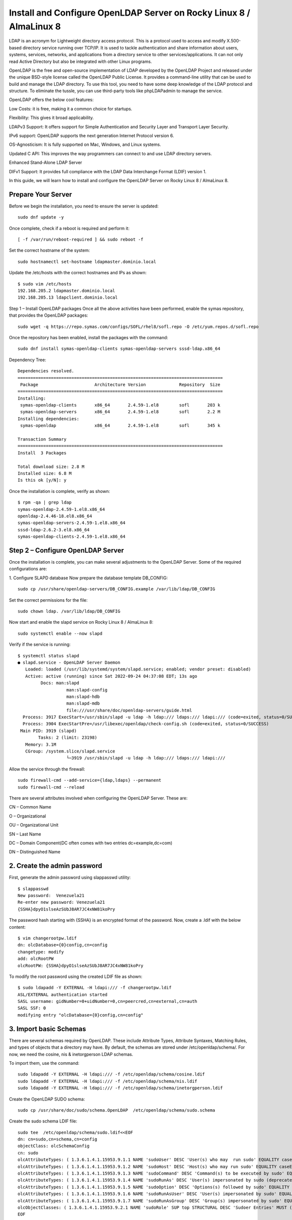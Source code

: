 Install and Configure OpenLDAP Server on Rocky Linux 8 / AlmaLinux 8
======================================================================


LDAP is an acronym for Lightweight directory access protocol. This is a protocol used to access and modify X.500-based directory service running over TCP/IP. It is used to tackle authentication and share information about users, systems, services, networks, and applications from a directory service to other services/applications. It can not only read Active Directory but also be integrated with other Linux programs.

OpenLDAP is the free and open-source implementation of LDAP developed by the OpenLDAP Project and released under the unique BSD-style license called the OpenLDAP Public License. It provides a command-line utility that can be used to build and manage the LDAP directory. To use this tool, you need to have some deep knowledge of the LDAP protocol and structure. To eliminate the tussle, you can use third-party tools like phpLDAPadmin to manage the service.

OpenLDAP offers the below cool features:

Low Costs: it is free, making it a common choice for startups.

Flexibility: This gives it broad applicability.

LDAPv3 Support: It offers support for Simple Authentication and Security Layer and Transport Layer Security.

IPv6 support: OpenLDAP supports the next generation Internet Protocol version 6.

OS-Agnosticism: It is fully supported on Mac, Windows, and Linux systems.

Updated C API: This improves the way programmers can connect to and use LDAP directory servers.

Enhanced Stand-Alone LDAP Server

DIFv1 Support: It provides full compliance with the LDAP Data Interchange Format (LDIF) version 1.

In this guide, we will learn how to install and configure the OpenLDAP Server on Rocky Linux 8 / AlmaLinux 8.

Prepare Your Server
----------------------
Before we begin the installation, you need to ensure the server is updated::


	sudo dnf update -y
	
Once complete, check if a reboot is required and perform it::

	[ -f /var/run/reboot-required ] && sudo reboot -f
	
Set the correct hostname of the system::

	sudo hostnamectl set-hostname ldapmaster.dominio.local
	
Update the /etc/hosts with the correct hostnames and IPs as shown::

	$ sudo vim /etc/hosts
	192.168.205.2 ldapmaster.dominio.local
	192.168.205.13 ldapclient.dominio.local
	
Step 1 – Install OpenLDAP packages
Once all the above activities have been performed, enable the symas repository, that provides the OpenLDAP packages::

	sudo wget -q https://repo.symas.com/configs/SOFL/rhel8/sofl.repo -O /etc/yum.repos.d/sofl.repo
	
Once the repository has been enabled, install the packages with the command::

	sudo dnf install symas-openldap-clients symas-openldap-servers sssd-ldap.x86_64

Dependency Tree::

	Dependencies resolved.
	================================================================================
	 Package                      Architecture Version             Repository  Size
	================================================================================
	Installing:
	 symas-openldap-clients       x86_64       2.4.59-1.el8        sofl       203 k
	 symas-openldap-servers       x86_64       2.4.59-1.el8        sofl       2.2 M
	Installing dependencies:
	 symas-openldap               x86_64       2.4.59-1.el8        sofl       345 k

	Transaction Summary
	================================================================================
	Install  3 Packages

	Total download size: 2.8 M
	Installed size: 6.8 M
	Is this ok [y/N]: y
	
Once the installation is complete, verify as shown::


	$ rpm -qa | grep ldap
	symas-openldap-2.4.59-1.el8.x86_64
	openldap-2.4.46-18.el8.x86_64
	symas-openldap-servers-2.4.59-1.el8.x86_64
	sssd-ldap-2.6.2-3.el8.x86_64
	symas-openldap-clients-2.4.59-1.el8.x86_64
	
Step 2 – Configure OpenLDAP Server
---------------------------------

Once the installation is complete, you can make several adjustments to the OpenLDAP Server. Some of the required configurations are:

1. Configure SLAPD database
Now prepare the database template DB_CONFIG::

	sudo cp /usr/share/openldap-servers/DB_CONFIG.example /var/lib/ldap/DB_CONFIG 
	
Set the correct permissions for the file::

	sudo chown ldap. /var/lib/ldap/DB_CONFIG 
	
Now start and enable the slapd service on Rocky Linux 8 / AlmaLinux 8::

	sudo systemctl enable --now slapd
	
Verify if the service is running::

	$ systemctl status slapd
	● slapd.service - OpenLDAP Server Daemon
	   Loaded: loaded (/usr/lib/systemd/system/slapd.service; enabled; vendor preset: disabled)
	   Active: active (running) since Sat 2022-09-24 04:37:08 EDT; 13s ago
		 Docs: man:slapd
			   man:slapd-config
			   man:slapd-hdb
			   man:slapd-mdb
			   file:///usr/share/doc/openldap-servers/guide.html
	  Process: 3917 ExecStart=/usr/sbin/slapd -u ldap -h ldap:/// ldaps:/// ldapi:/// (code=exited, status=0/SUCCESS)
	  Process: 3904 ExecStartPre=/usr/libexec/openldap/check-config.sh (code=exited, status=0/SUCCESS)
	 Main PID: 3919 (slapd)
		Tasks: 2 (limit: 23198)
	   Memory: 3.1M
	   CGroup: /system.slice/slapd.service
			   └─3919 /usr/sbin/slapd -u ldap -h ldap:/// ldaps:/// ldapi:///
			   
Allow the service through the firewall::

	sudo firewall-cmd --add-service={ldap,ldaps} --permanent
	sudo firewall-cmd --reload
	
There are several attributes involved when configuring the OpenLDAP Server. These are::

CN – Common Name

O – Organizational

OU – Organizational Unit

SN – Last Name

DC – Domain Component(DC often comes with two entries dc=example,dc=com)

DN – Distinguished Name

2. Create the admin password
--------------------------------

First, generate the admin password using slappasswd utility::

	$ slappasswd
	New password:  Venezuela21
	Re-enter new password: Venezuela21
	{SSHA}dpyO1slseAzSUbJ8AR7JC4xNW81koPry
	
The password hash starting with {SSHA} is an encrypted format of the password. Now, create a .ldif with the below content::

	$ vim changerootpw.ldif
	dn: olcDatabase={0}config,cn=config
	changetype: modify
	add: olcRootPW
	olcRootPW: {SSHA}dpyO1slseAzSUbJ8AR7JC4xNW81koPry

To modify the root password using the created LDIF file as shown::

	$ sudo ldapadd -Y EXTERNAL -H ldapi:/// -f changerootpw.ldif
	ASL/EXTERNAL authentication started
	SASL username: gidNumber=0+uidNumber=0,cn=peercred,cn=external,cn=auth
	SASL SSF: 0
	modifying entry "olcDatabase={0}config,cn=config"
	
3. Import basic Schemas
---------------------------

There are several schemas required by OpenLDAP. These include Attribute Types, Attribute Syntaxes, Matching Rules, and types of objects that a directory may have. By default, the schemas are stored under /etc/openldap/schema/. For now, we need the cosine, nis & inetorgperson LDAP schemas.

To import them, use the command::

	sudo ldapadd -Y EXTERNAL -H ldapi:/// -f /etc/openldap/schema/cosine.ldif
	sudo ldapadd -Y EXTERNAL -H ldapi:/// -f /etc/openldap/schema/nis.ldif 
	sudo ldapadd -Y EXTERNAL -H ldapi:/// -f /etc/openldap/schema/inetorgperson.ldif
	
Create the OpenLDAP SUDO schema::

	sudo cp /usr/share/doc/sudo/schema.OpenLDAP  /etc/openldap/schema/sudo.schema
	
Create the sudo schema LDIF file::

	sudo tee  /etc/openldap/schema/sudo.ldif<<EOF
	dn: cn=sudo,cn=schema,cn=config
	objectClass: olcSchemaConfig
	cn: sudo
	olcAttributeTypes: ( 1.3.6.1.4.1.15953.9.1.1 NAME 'sudoUser' DESC 'User(s) who may  run sudo' EQUALITY caseExactIA5Match SUBSTR caseExactIA5SubstringsMatch SYNTAX 1.3.6.1.4.1.1466.115.121.1.26 )
	olcAttributeTypes: ( 1.3.6.1.4.1.15953.9.1.2 NAME 'sudoHost' DESC 'Host(s) who may run sudo' EQUALITY caseExactIA5Match SUBSTR caseExactIA5SubstringsMatch SYNTAX 1.3.6.1.4.1.1466.115.121.1.26 )
	olcAttributeTypes: ( 1.3.6.1.4.1.15953.9.1.3 NAME 'sudoCommand' DESC 'Command(s) to be executed by sudo' EQUALITY caseExactIA5Match SYNTAX 1.3.6.1.4.1.1466.115.121.1.26 )
	olcAttributeTypes: ( 1.3.6.1.4.1.15953.9.1.4 NAME 'sudoRunAs' DESC 'User(s) impersonated by sudo (deprecated)' EQUALITY caseExactIA5Match SYNTAX 1.3.6.1.4.1.1466.115.121.1.26 )
	olcAttributeTypes: ( 1.3.6.1.4.1.15953.9.1.5 NAME 'sudoOption' DESC 'Options(s) followed by sudo' EQUALITY caseExactIA5Match SYNTAX 1.3.6.1.4.1.1466.115.121.1.26 )
	olcAttributeTypes: ( 1.3.6.1.4.1.15953.9.1.6 NAME 'sudoRunAsUser' DESC 'User(s) impersonated by sudo' EQUALITY caseExactIA5Match SYNTAX 1.3.6.1.4.1.1466.115.121.1.26 )
	olcAttributeTypes: ( 1.3.6.1.4.1.15953.9.1.7 NAME 'sudoRunAsGroup' DESC 'Group(s) impersonated by sudo' EQUALITY caseExactIA5Match SYNTAX 1.3.6.1.4.1.1466.115.121.1.26 )
	olcObjectClasses: ( 1.3.6.1.4.1.15953.9.2.1 NAME 'sudoRole' SUP top STRUCTURAL DESC 'Sudoer Entries' MUST ( cn ) MAY ( sudoUser $ sudoHost $ sudoCommand $ sudoRunAs $ sudoRunAsUser $ sudoRunAsGroup $ sudoOption $ description ) )
	EOF
	
Apply the configurations::

	sudo ldapadd -Y EXTERNAL -H ldapi:/// -f /etc/openldap/schema/sudo.ldif
	
4. Update the Domain Name in the LDAP Database
----------------------------------------------------

We will create another LDIF file with our domain name, admin user(Manager), and the encrypted password as shown::

	$ vim setdomainname.ldif
	dn: olcDatabase={2}mdb,cn=config
	changetype: modify
	replace: olcSuffix
	olcSuffix: dc=dominio,dc=local

	dn: olcDatabase={2}mdb,cn=config
	changetype: modify
	replace: olcRootDN
	olcRootDN: cn=Manager,dc=dominio,dc=local

	dn: olcDatabase={2}mdb,cn=config
	changetype: modify
	replace: olcRootPW
	olcRootPW: {SSHA}dpyO1slseAzSUbJ8AR7JC4xNW81koPry

	dn: olcDatabase={1}monitor,cn=config
	changetype: modify
	replace: olcAccess
	olcAccess: {0}to * by dn.base="gidNumber=0+uidNumber=0,cn=peercred,cn=external,cn=auth"
	  read by dn.base="cn=Manager,dc=dominio,dc=local" read by * none
	  
To apply the changes, run::

	sudo ldapmodify -Y EXTERNAL -H ldapi:/// -f setdomainname.ldif
	
Step 3 – Create an Organizational Unit on OpenLDAP
----------------------------------------------------

To create an organizational unit (OU). We need to create a file with the entries below::

	$ vim adddomain.ldif
	dn: dc=dominio,dc=local
	objectClass: top
	objectClass: dcObject
	objectclass: organization
	o: My example Organisation
	dc: computingforgeeks

	dn: cn=Manager,dc=dominio,dc=local
	objectClass: organizationalRole
	cn: Manager
	description: OpenLDAP Manager

	dn: ou=People,dc=dominio,dc=local
	objectClass: organizationalUnit
	ou: People

	dn: ou=Group,dc=dominio,dc=local
	objectClass: organizationalUnit
	ou: Group
	
To apply the changes, run::

	$ sudo ldapadd -x -D cn=Manager,dc=dominio,dc=local -W -f adddomain.ldif
	Enter LDAP Password: Enter_set_password_here
	adding new entry "dc=dominio,dc=local"

	adding new entry "cn=Manager,dc=dominio,dc=local"

	adding new entry "ou=People,dc=dominio,dc=local"

	adding new entry "ou=Group,dc=dominio,dc=local"
	
Step 4 – Manage Users On the OpenLDAP Server
-------------------------------------------------

To add a user account on OpenLDAP, create a file::

	vim addtestuser.ldif
	
In the file, add the below lines and make changes where required::

	dn: uid=testuser,ou=People,dc=dominio,dc=local
	objectClass: inetOrgPerson
	objectClass: posixAccount
	objectClass: shadowAccount
	cn: testuser
	sn: temp
	userPassword: {SSHA}XXXXXXXXXXXXXXXXXXXX
	loginShell: /bin/bash
	uidNumber: 2000
	gidNumber: 2000
	homeDirectory: /home/testuser
	shadowLastChange: 0
	shadowMax: 0
	shadowWarning: 0

	dn: cn=testuser,ou=Group,dc=dominio,dc=local
	objectClass: posixGroup
	cn: testuser
	gidNumber: 2000
	memberUid: testuser
	
You can create a user password using the slappasswd utility and replace it at userPassword: {SSHA}XXXXXXXXXXXXXXXXXXXX

Now apply the changes::

	$ sudo ldapadd -x -D cn=Manager,dc=dominio,dc=local -W -f addtestuser.ldif 
	Enter LDAP Password: 
	adding new entry "uid=testuser,ou=People,dc=dominio,dc=local"

	adding new entry "cn=testuser,ou=Group,dc=dominio,dc=local"
	
Once created, verify if the user has been added::

	ldapsearch -x cn=testuser -b dc=dominio,dc=local
	
Sample Output::

OpenLDAP Server on Rocky
Delete users from the LDAP database
It is also possible to remove a user from the database. For example, to delete the created user above from our LDAP server, we will use the commands::

	sudo ldapdelete -x -W -D 'cn=Manager,dc=dominio,dc=local' "uid=testuser1,ou=People,dc=dominio,dc=local"
	sudo ldapdelete -x -W -D 'cn=Manager,dc=dominio,dc=local' "cn=testuser1,ou=Group,dc=dominio,dc=local" 
	
Step 5 – Configure OpenLDAP SSL/TLS
--------------------------------------

To can set a secure client-server communication for OpenLDAP. You need to generate the SSL certificates for OpenLDAP.

For example, you can generate self-signed certificates as shown::

	sudo openssl req -x509 -nodes -days 365 \
	  -newkey rsa:2048 \
	  -keyout /etc/pki/tls/ldapserver.key \
	  -out /etc/pki/tls/ldapserver.crt
	  
Once generated, set the correct ownership::

	sudo chown ldap:ldap /etc/pki/tls/{ldapserver.crt,ldapserver.key}
	
Now, create a config file::

	$ vim add-tls.ldif
	dn: cn=config
	changetype: modify
	add: olcTLSCACertificateFile
	olcTLSCACertificateFile: /etc/pki/tls/ldapserver.crt
	-
	add: olcTLSCertificateKeyFile
	olcTLSCertificateKeyFile: /etc/pki/tls/ldapserver.key
	-
	add: olcTLSCertificateFile
	olcTLSCertificateFile: /etc/pki/tls/ldapserver.crt
	
Apply the changes::

	sudo ldapadd -Y EXTERNAL -H ldapi:/// -f add-tls.ldif
	
Finally, update the OpenLDAP config::

	$ sudo vim /etc/openldap/ldap.conf
	...
	#TLS_CACERT     /etc/pki/tls/cert.pem
	TLS_CACERT     /etc/pki/tls/ldapserver.crt
	
For the changes to apply, restart the service::

	sudo systemctl restart slapd
	